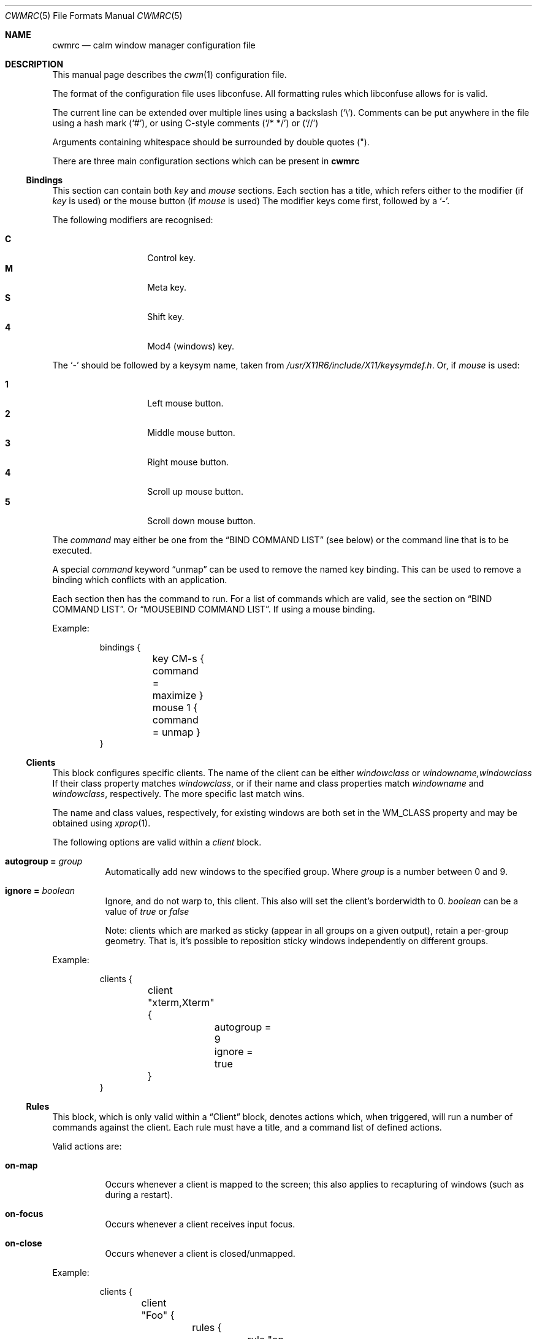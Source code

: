 .\"	$OpenBSD$
.\"
.\" Copyright (c) 2004,2005 Marius Aamodt Eriksen <marius@monkey.org>
.\" Copyright (c) 2016 Thomas Adam <thomas@xteddy.org>
.\"
.\" Permission to use, copy, modify, and distribute this software for any
.\" purpose with or without fee is hereby granted, provided that the above
.\" copyright notice and this permission notice appear in all copies.
.\"
.\" THE SOFTWARE IS PROVIDED "AS IS" AND THE AUTHOR DISCLAIMS ALL WARRANTIES
.\" WITH REGARD TO THIS SOFTWARE INCLUDING ALL IMPLIED WARRANTIES OF
.\" MERCHANTABILITY AND FITNESS. IN NO EVENT SHALL THE AUTHOR BE LIABLE FOR
.\" ANY SPECIAL, DIRECT, INDIRECT, OR CONSEQUENTIAL DAMAGES OR ANY DAMAGES
.\" WHATSOEVER RESULTING FROM LOSS OF USE, DATA OR PROFITS, WHETHER IN AN
.\" ACTION OF CONTRACT, NEGLIGENCE OR OTHER TORTIOUS ACTION, ARISING OUT OF
.\" OR IN CONNECTION WITH THE USE OR PERFORMANCE OF THIS SOFTWARE.
.\"
.Dd $Mdocdate$
.Dt CWMRC 5
.Os
.Sh NAME
.Nm cwmrc
.Nd calm window manager configuration file
.Sh DESCRIPTION
This manual page describes the
.Xr cwm 1
configuration file.
.Pp
The format of the configuration file uses libconfuse.
All formatting rules which libconfuse allows for is valid.
.Pp
The current line can be extended over multiple lines using a backslash
.Pq Sq \e .
Comments can be put anywhere in the file using a hash mark
.Pq Sq # ,
or using C-style comments
.Pq Sq /* */
or
.Pq Sq //
.Pp
Arguments containing whitespace should be surrounded by double quotes
.Pq \&" .
.Pp
There are three main configuration sections which can be present in
.Nm
.Pp
.Ss Bindings
This section can contain both
.Em key
and
.Em mouse
sections.
Each section has a title, which refers either to the modifier (if
.Em key
is used)
or the mouse button (if
.Em mouse
is used)
The modifier keys come first, followed by a
.Sq - .
.Pp
The following modifiers are recognised:
.Pp
.Bl -tag -width Ds -offset indent -compact
.It Ic C
Control key.
.It Ic M
Meta key.
.It Ic S
Shift key.
.It Ic 4
Mod4 (windows) key.
.El
.Pp
The
.Sq -
should be followed by a keysym name, taken from
.Pa /usr/X11R6/include/X11/keysymdef.h .
Or, if
.Em mouse
is used:
.Pp
.Bl -tag -width Ds -offset indent -compact
.It Ic 1
Left mouse button.
.It Ic 2
Middle mouse button.
.It Ic 3
Right mouse button.
.It Ic 4
Scroll up mouse button.
.It Ic 5
Scroll down mouse button.
.El
.Pp
The
.Ar command
may either be one from the
.Sx BIND COMMAND LIST
(see below) or the command line that is to be executed.
.Pp
A special
.Ar command
keyword
.Dq unmap
can be used to remove the named key binding.
This can be used to remove a binding which conflicts with an
application.
.Pp
Each section then has the command to run.
For a list of commands which are valid, see the section on
.Sx BIND COMMAND LIST .
Or
.Sx MOUSEBIND COMMAND LIST .
If using a mouse binding.
.Pp
Example:
.Bd -literal -offset -indent
bindings {
	key CM-s { command = maximize }
	mouse 1 { command = unmap }
}
.Ed
.Pp
.Ss Clients
.Pp
This block configures specific clients.
The name of the client can be either
.Em windowclass
or
.Em windowname,windowclass
If their class property matches
.Ar windowclass ,
or if their name and class properties match
.Ar windowname
and
.Ar windowclass ,
respectively.
The more specific last match wins.
.Pp
The name and class values, respectively, for existing windows
are both set in the WM_CLASS property and may be obtained using
.Xr xprop 1 .
.Pp
The following options are valid within a
.Ar client
block.
.Pp
.Bl -tag -width Ds -compact
.It Ic autogroup = Ar group
Automatically add new windows to the specified group.
Where
.Ar group
is a number between 0 and 9.
.Pp
.It Ic ignore = Ar boolean
Ignore, and do not warp to, this client.
This also will set the client's borderwidth to 0.
.Ar boolean
can be a value of
.Ar true
or
.Ar false
.Pp
Note:  clients which are marked as sticky (appear in all groups on a given
output), retain a per-group geometry.
That is, it's possible to reposition sticky windows independently on
different groups.
.Pp
.El
Example:
.Bd -literal -offset -indent
clients {
	client "xterm,Xterm" {
		autogroup = 9
		ignore = true
	}
}
.Ed
.Pp
.Ss Rules
This block, which is only valid within a
.Sx Client
block, denotes actions which, when triggered, will run a number of commands
against the client.
Each rule must have a title, and a command list of defined actions.
.Pp
Valid actions are:
.Pp
.Bl -tag -width Ds -compact
.It Ic on-map
Occurs whenever a client is mapped to the screen; this also applies to
recapturing of windows (such as during a restart).
.Pp
.It Ic on-focus
Occurs whenever a client receives input focus.
.Pp
.It Ic on-close
Occurs whenever a client is closed/unmapped.
.Pp
.El
Example:
.Bd -literal -offset -indent
clients {
	client "Foo" {
		rules {
			rule "on-map" {
				commands = {"movetogroup2", "hide"}
			}
			rule "on-close" {
				commands = {"group1"}
			}
		}
	}
}
.Ed
.Pp
.Ss Screens
This section controls per-screen configuration and can contain a number of
blocks.  See
.Sx Groups
and
.Sx Color .
.Pp
The screen must have a title, and can be be
.Ar *
to indicate any/all screens, or it can be the name of a RandR output taken from
.Xr xrandr 1 .
.Pp
The following options are valid within this section.
.Pp
.Bl -tag -width Ds -compact
.It Ic gap = Ar {top,bottom,left,right}
Define a
.Dq gap
in pixels at the edge of the screen, so that when a
window is maximized it will not overlap this area.
This
.Dq gap
can be used for applications such as
.Xr xclock 1 ,
where the user may wish to remain visible.
.Pp
.It Ic panel-cmd = Ar cmd
The command to run (per screen) as a panel.
.Pp
.It Ic moveamount = Ar pixels
Set a default size for the keyboard movement bindings,
in pixels.
The default is 1.
.Pp
.It Ic snapdist = Ar pixels
Minimum distance to snap-to adjacent edge, in pixels.
The default is 0.
.Pp
.It Ic font
.Bl -tag -width Ds -compact
Set the font to be used in menus and other parts.
.Pp
.El
.Pp
.Ss Groups
.Pp
This section controls properties which can be applied to groups.
Each
.Ar group
block must have a title, and can be on of
.Ar *
for all groups,
or a number between
.Ar 0
and
.Ar 9
for individual groups.
.Pp
Within a
.Ar group
block, there can be other blocks which describe other properties.
.Pp
The
.Ar group
block is only valid inside a given
.Ar screen
block.
.Pp
Valid options are:
.Pp
.Bl -tag -width Ds -compact
.It Ic borderwidth = Ar pixels
Set the window border width to
.Ar pixels .
.El
.Pp
Example:
.Pp
.Bd -literal -offset -indent
groups {
	group * {
		borderwidth = 6
	}
}
.Ed
.Ss Color
This block, which is only valid within a
.Sx Group
block, denotes the default properties clients in the group should have.
.Pp
.Bl -tag -width Ds -compact
.It Ic activeborder = Ar color
Set the color of the active border.
.Pp
.It Ic font = Ar color
Set menu font color.
.Pp
.It Ic fontsel = Ar color
Set font color for selected menu item.
.Pp
.It Ic groupborder = Ar color
Set the color of the border while grouping a window.
.Pp
.It Ic inactiveborder = Ar color
Set the color of the inactive border.
.Pp
.It Ic menubg = Ar color
Set menu background color.
.Pp
.It Ic menufg = Ar color
Set menu foreground color.
.Pp
.It Ic urgencyborder = Ar color
Set the color of the border of a window indicating urgency.
.Pp
.It Ic ungroupborder = Ar color
Set the color of the border while ungrouping a window.
.Pp
.El
.Pp
Example:
.Bd -literal -offset -indent
color {
	activeborder = '#3BC6D4'
	inactiveborder = grey
	menubg = '#66ba66'
	menufg = black
	fontsel = white
}
.Ed
.Pp
.Ss Menu
This block describes items which should appear in cwm's menu.
Within this block is the
.Ar item
block which takes the name of the item to appear, and the following option:
.Pp
.Bl -tag -width Ds -compact
.It Ic command = Ar path
The
.Ar path
is executed with
.Xr execve 2 .
.El
.Pp
There is a default menu with the following already present entries
.Nm term
and
.Nm lock
have a special meaning.
They point to the terminal and screen locking programs specified by
key bindings.
The defaults are
.Xr xterm 1
and
.Xr xlock 1 ,
respectively.
.Pp
Example:
.Pp
.Bd -literal -offset -indent
menu {
        item chromium {
                command = chromium
        }

        item firefox {
                command = iceweasel
        }
}
.Ed
.Pp
.Sh BIND COMMAND LIST
.Bl -tag -width 18n -compact
.It restart
Restart the running
.Xr cwm 1 .
.It quit
Quit
.Xr cwm 1 .
.It terminal
Spawn a new terminal.
.It lock
Lock the screen.
.It search
Launch window search menu.
.It menusearch
Launch application search menu.
.It groupsearch
Launch group search menu.
.It exec
Launch
.Dq exec program
menu.
.It exec_wm
Launch
.Dq exec WindowManager
menu.
.It ssh
Launch
.Dq ssh
menu.
.It group[n]
Select group n, where n is 1-9.
.It grouponly[n]
Like
.Ar group[n]
but also hides the other groups.
.It nogroup
Select all groups.
.It grouptoggle
Toggle group membership of current window.
.It movetogroup[n]
Hide current window from display and move to group n, where n is 1-9.
.It cyclegroup
Forward cycle through groups.
.It rcyclegroup
Reverse cycle through groups.
.It cycle
Forward cycle through windows.
.It rcycle
Reverse cycle through windows.
.It cycleingroup
Forward cycle through windows in current group.
.It rcycleingroup
Reverse cycle through windows in current group.
.It delete
Delete current window.
.It hide
Hide current window.
.It lower
Lower current window.
.It raise
Raise current window.
.It label
Label current window.
.It freeze
Freeze current window geometry.
.It sticky
Stick current window to all groups (same as assigning to nogroup).
.It fullscreen
Full-screen current window (gap + border removed).
.It maximize
Maximize current window (gap + border honored).
.It vmaximize
Vertically maximize current window (gap + border honored).
.It hmaximize
Horizontally maximize current window (gap + border honored).
.It moveup
Move window
.Ar moveamount
pixels up.
.It movedown
Move window
.Ar moveamount
pixels down.
.It moveright
Move window
.Ar moveamount
pixels right.
.It moveleft
Move window
.Ar moveamount
pixels left.
.It bigmoveup
Move window 10 times
.Ar moveamount
pixels up.
.It bigmovedown
Move window 10 times
.Ar moveamount
pixels down.
.It bigmoveright
Move window 10 times
.Ar moveamount
pixels right.
.It bigmoveleft
Move window 10 times
.Ar moveamount
pixels left.
.It resizeup
Resize window
.Ar moveamount
pixels up.
.It resizedown
Resize window
.Ar moveamount
pixels down.
.It resizeright
Resize window
.Ar moveamount
pixels right.
.It resizeleft
Resize window
.Ar moveamount
pixels left.
.It bigresizeup
Resize window 10 times
.Ar moveamount
pixels up.
.It bigresizedown
Resize window 10 times
.Ar moveamount
pixels down.
.It bigresizeright
Resize window 10 times
.Ar moveamount
pixels right.
.It bigresizeleft
Resize window 10 times
.Ar moveamount
pixels left.
.It ptrmoveup
Move pointer
.Ar moveamount
pixels up.
.It ptrmovedown
Move pointer
.Ar moveamount
pixels down.
.It ptrmoveright
Move pointer
.Ar moveamount
pixels right.
.It ptrmoveleft
Move pointer
.Ar moveamount
pixels left.
.It bigptrmoveup
Move pointer 10 times
.Ar moveamount
pixels up.
.It bigptrmovedown
Move pointer 10 times
.Ar moveamount
pixels down.
.It bigptrmoveright
Move pointer 10 times
.Ar moveamount
pixels right.
.It bigptrmoveleft
Move pointer 10 times
.Ar moveamount
pixels left.
.It htile
Current window is placed at the top of the screen and maximized
horizontally, other windows in its group share remaining screen space.
.It vtile
Current window is placed on the left of the screen and maximized
vertically, other windows in its group share remaining screen space.
.It snapup
Move the window to the closest window north, or the screen's edge.
.It snapdown
Move the window to the closest window south, or the screen's edge.
.It snapleft
Move the window to the closest window east, or the screen's edge.
.It snapright
Move the window to the closest window west, or the screen's edge.
.It expand
Maximizes a window to fill the gap, stopping at the closest edge of windows
in all direction.
.It toggle_border
Toggles the window border width to 0 (off) or the configured borderwidth.
.El
.Pp
.Sh MOUSEBIND COMMAND LIST
.Bl -tag -width 18n -compact
.It window_move
Move current window.
.It window_resize
Resize current window.
.It window_lower
Lower current window.
.It window_raise
Raise current window.
.It window_hide
Hide current window.
.It window_grouptoggle
Toggle group membership of current window.
.It cyclegroup
Forward cycle through groups.
.It rcyclegroup
Reverse cycle through groups.
.It menu_group
Launch group list.
.It menu_unhide
Launch hidden window list.
.It menu_cmd
Launch command list.
.Sh FILES
.Bl -tag -width "~/.cwm-newrcXXX" -compact
.It Pa ~/.cwm-newrc
Default
.Xr cwm 1
configuration file.
.El
.Sh CONVERTING FROM CWM
It's possible to convert
.Em .cwmrc
to this format, see:
.Pp
.Em examples/config/convert-cwmrc.pl
.Sh EXAMPLE
See
.Em examples/config/cwmrc-example
.Sh SEE ALSO
.Xr cwm 1
